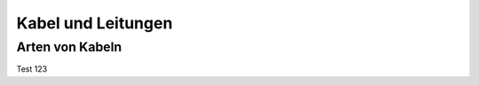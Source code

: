 .. _leitungen:

Kabel und Leitungen
===================

Arten von Kabeln
----------------


Test 123
